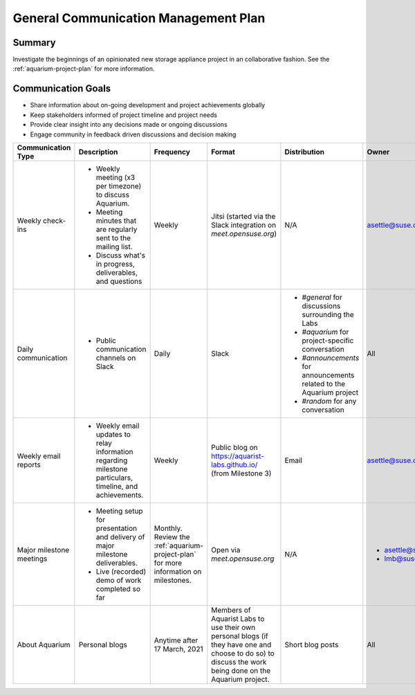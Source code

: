 =====================================
General Communication Management Plan
=====================================

Summary
~~~~~~~

Investigate the beginnings of an opinionated
new storage appliance project in an collaborative fashion. See the
:ref:`aquarium-project-plan` for more information.

Communication Goals
~~~~~~~~~~~~~~~~~~~

- Share information about on-going development and project achievements globally
- Keep stakeholders informed of project timeline and project needs
- Provide clear insight into any decisions made or ongoing discussions
- Engage community in feedback driven discussions and decision making


.. list-table::
   :widths: 15 45 10 10 10 10
   :header-rows: 1

   * - Communication Type
     - Description
     - Frequency
     - Format
     - Distribution
     - Owner
   * - Weekly check-ins
     -
         - Weekly meeting (x3 per timezone) to discuss Aquarium.
         - Meeting minutes that are regularly sent to the mailing list.
         - Discuss what's in progress, deliverables, and questions
     - Weekly
     - Jitsi (started via the Slack integration on `meet.opensuse.org`)
     - N/A
     - asettle@suse.com
   * - Daily communication
     -
         - Public communication channels on Slack
     - Daily
     - Slack
     -
         - `#general` for discussions surrounding the Labs
         - `#aquarium` for project-specific conversation
         - `#announcements` for announcements related to the Aquarium project
         - `#random` for any conversation
     - All
   * - Weekly email reports
     -
         - Weekly email updates to relay information regarding milestone particulars,
           timeline, and achievements.
     - Weekly
     - Public blog on https://aquarist-labs.github.io/ (from Milestone 3)
     - Email
     - asettle@suse.com
   * - Major milestone meetings
     -
         - Meeting setup for presentation and delivery of major milestone deliverables.
         - Live (recorded) demo of work completed so far
     - Monthly. Review the :ref:`aquarium-project-plan` for more information on milestones.
     - Open via `meet.opensuse.org`
     - N/A
     -
         - asettle@suse.com
         - lmb@suse.com
   * - About Aquarium
     - Personal blogs
     - Anytime after 17 March, 2021
     - Members of Aquarist Labs to use their own personal blogs (if they have one
       and choose to do so) to discuss the work being done on the Aquarium
       project.
     - Short blog posts
     - All 
